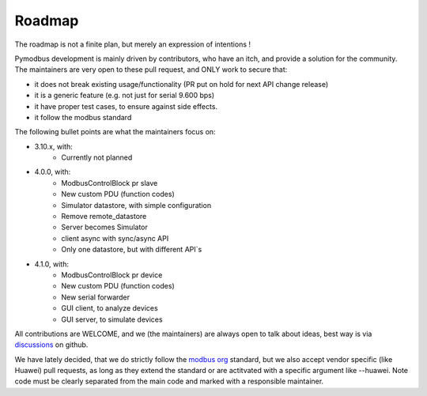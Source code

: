 Roadmap
=======

The roadmap is not a finite plan, but merely an expression of intentions !

Pymodbus development is mainly driven by contributors, who have an itch, and provide a solution for the community.
The maintainers are very open to these pull request, and ONLY work to secure that:

- it does not break existing usage/functionality (PR put on hold for next API change release)
- it is a generic feature (e.g. not just for serial 9.600 bps)
- it have proper test cases, to ensure against side effects.
- it follow the modbus standard

The following bullet points are what the maintainers focus on:

- 3.10.x, with:
    - Currently not planned
- 4.0.0, with:
    - ModbusControlBlock pr slave
    - New custom PDU (function codes)
    - Simulator datastore, with simple configuration
    - Remove remote_datastore
    - Server becomes Simulator
    - client async with sync/async API
    - Only one datastore, but with different API`s
- 4.1.0, with:
    - ModbusControlBlock pr device
    - New custom PDU (function codes)
    - New serial forwarder
    - GUI client, to analyze devices
    - GUI server, to simulate devices

All contributions are WELCOME, and we (the maintainers) are always open to talk about ideas,
best way is via `discussions <https://github.com/pymodbus-dev/pymodbus/discussions>`_ on github.

We have lately decided, that we do strictly follow the `modbus org <https://modbus.org>`_ standard,
but we also accept vendor specific (like Huawei) pull requests, as long as they extend the standard or are actitvated with
a specific argument like --huawei. Note code must be clearly separated
from the main code and marked with a responsible maintainer.

